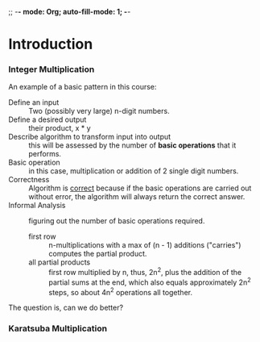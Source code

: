 ;; -*- mode: Org; auto-fill-mode: 1; -*-

* Introduction
*** Integer Multiplication
    An example of a basic pattern in this course:
    - Define an input :: Two (possibly very large) n-digit numbers.
    - Define a desired output :: their product, x * y
    - Describe algorithm to transform input into output :: this will
         be assessed by the number of *basic operations* that it
         performs.
    - Basic operation :: in this case, multiplication or addition of 2
         single digit numbers.
    - Correctness :: Algorithm is _correct_ because if the basic
                     operations are carried out without error, the
                     algorithm will always return the correct answer.
    - Informal Analysis :: figuring out the number of basic operations
         required.
      - first row :: n-multiplications with a max of (n - 1)
                     additions ("carries") computes the partial product.
      - all partial products :: first row multiplied by n, thus, 2n^2, plus the
           addition of the partial sums at the end, which also equals
           approximately 2n^2 steps, so about 4n^2 operations all
           together.
    The question is, can we do better?
    
*** Karatsuba Multiplication
